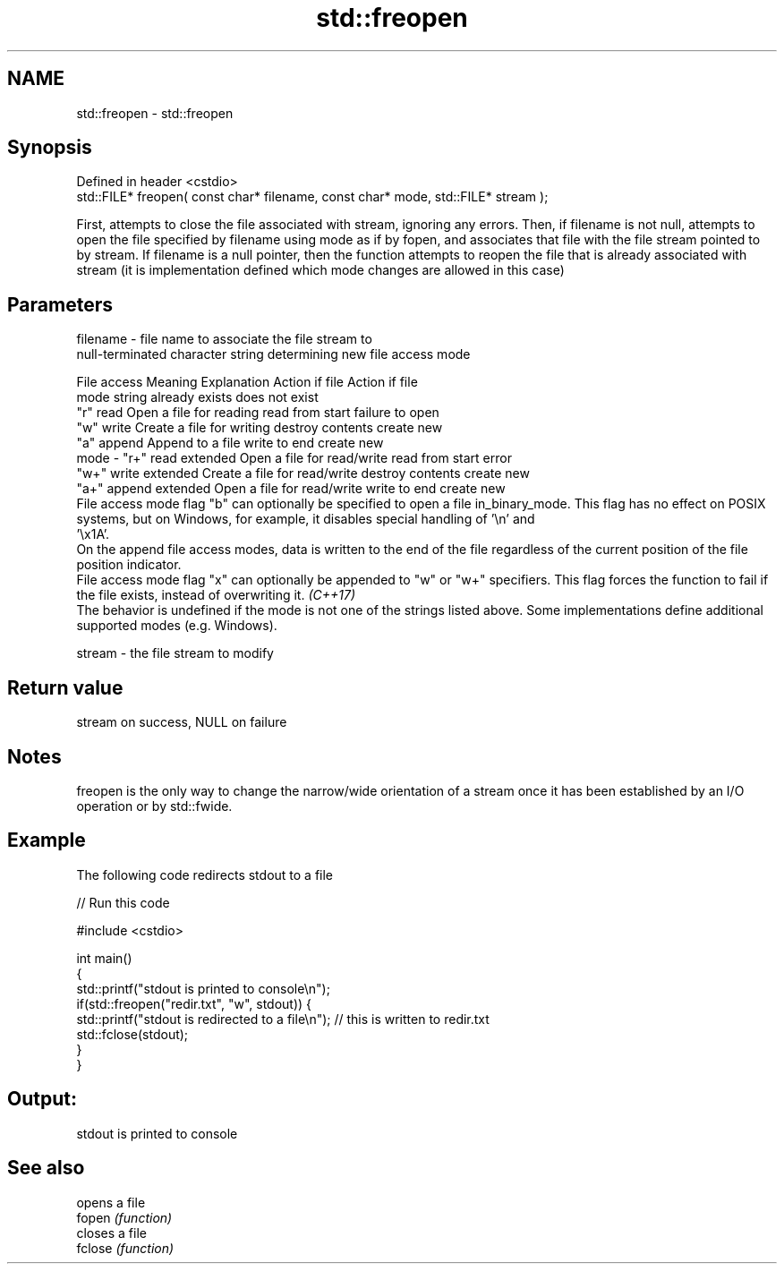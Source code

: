.TH std::freopen 3 "2020.03.24" "http://cppreference.com" "C++ Standard Libary"
.SH NAME
std::freopen \- std::freopen

.SH Synopsis

  Defined in header <cstdio>
  std::FILE* freopen( const char* filename, const char* mode, std::FILE* stream );

  First, attempts to close the file associated with stream, ignoring any errors. Then, if filename is not null, attempts to open the file specified by filename using mode as if by fopen, and associates that file with the file stream pointed to by stream. If filename is a null pointer, then the function attempts to reopen the file that is already associated with stream (it is implementation defined which mode changes are allowed in this case)

.SH Parameters


  filename - file name to associate the file stream to
             null-terminated character string determining new file access mode

             File access  Meaning         Explanation                  Action if file   Action if file
             mode string                                               already exists   does not exist
             "r"          read            Open a file for reading      read from start  failure to open
             "w"          write           Create a file for writing    destroy contents create new
             "a"          append          Append to a file             write to end     create new
  mode     - "r+"         read extended   Open a file for read/write   read from start  error
             "w+"         write extended  Create a file for read/write destroy contents create new
             "a+"         append extended Open a file for read/write   write to end     create new
             File access mode flag "b" can optionally be specified to open a file in_binary_mode. This flag has no effect on POSIX systems, but on Windows, for example, it disables special handling of '\\n' and
             '\\x1A'.
             On the append file access modes, data is written to the end of the file regardless of the current position of the file position indicator.
             File access mode flag "x" can optionally be appended to "w" or "w+" specifiers. This flag forces the function to fail if the file exists, instead of overwriting it. \fI(C++17)\fP
             The behavior is undefined if the mode is not one of the strings listed above. Some implementations define additional supported modes (e.g. Windows).

  stream   - the file stream to modify


.SH Return value

  stream on success, NULL on failure

.SH Notes

  freopen is the only way to change the narrow/wide orientation of a stream once it has been established by an I/O operation or by std::fwide.

.SH Example

  The following code redirects stdout to a file
  
// Run this code

    #include <cstdio>

    int main()
    {
        std::printf("stdout is printed to console\\n");
        if(std::freopen("redir.txt", "w", stdout)) {
            std::printf("stdout is redirected to a file\\n"); // this is written to redir.txt
            std::fclose(stdout);
        }
    }

.SH Output:

    stdout is printed to console


.SH See also


         opens a file
  fopen  \fI(function)\fP
         closes a file
  fclose \fI(function)\fP




